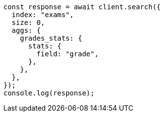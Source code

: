 // This file is autogenerated, DO NOT EDIT
// Use `node scripts/generate-docs-examples.js` to generate the docs examples

[source, js]
----
const response = await client.search({
  index: "exams",
  size: 0,
  aggs: {
    grades_stats: {
      stats: {
        field: "grade",
      },
    },
  },
});
console.log(response);
----
